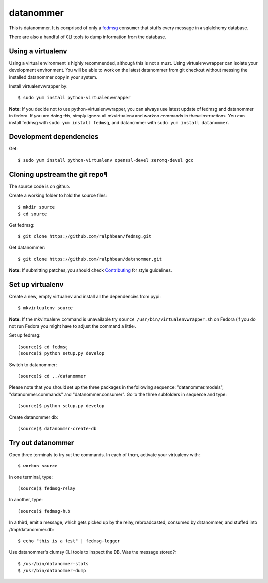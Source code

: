 datanommer
==========

.. split here

This is datanommer.  It is comprised of only a `fedmsg
<http://github.com/ralphbean/fedmsg>`_ consumer that stuffs every message in a
sqlalchemy database.

There are also a handful of CLI tools to dump information from the database.


Using a virtualenv
------------------

Using a virtual environment is highly recommended, although this is not a must. Using virtualenvwrapper can isolate your development environment. You will be able to work on the latest datanommer from git checkout without messing the installed datanommer copy in your system. 

Install virtualenvwrapper by::

    $ sudo yum install python-virtualenvwrapper


**Note:** If you decide not to use python-virtualenvwrapper, you can always use latest update of fedmsg and datanommer in fedora. If you are doing this, simply ignore all mkvirtualenv and workon commands in these instructions. You can install fedmsg with ``sudo yum install fedmsg``, and datanommer with ``sudo yum install datanommer``.



Development dependencies
------------------------
Get::

    $ sudo yum install python-virtualenv openssl-devel zeromq-devel gcc


Cloning upstream the git repo¶
------------------------------
The source code is on github. 

Create a working folder to hold the source files::

    $ mkdir source
    $ cd source

Get fedmsg::

    $ git clone https://github.com/ralphbean/fedmsg.git

Get datanommer::

    $ git clone https://github.com/ralphbean/datanommer.git


**Note:** If submitting patches, you should check `Contributing <http://fedmsg.readthedocs.org/en/latest/contributing/>`_ for style guidelines.


Set up virtualenv
-----------------
Create a new, empty virtualenv and install all the dependencies from pypi::

    $ mkvirtualenv source


**Note:** If the mkvirtualenv command is unavailable try ``source /usr/bin/virtualenvwrapper.sh`` on Fedora (if you do not run Fedora you might have to adjust the command a little).


Set up fedmsg::

    (source)$ cd fedmsg
    (source)$ python setup.py develop

Switch to datanommer:: 

    (source)$ cd ../datanommer

Please note that you should set up the three packages in the following sequence: "datanommer.models", "datanommer.commands" and "datanommer.consumer". Go to the three subfolders in sequence and type::

    (source)$ python setup.py develop

Create datanommer db::

    (source)$ datanommer-create-db


Try out datanommer
-------------------
Open three terminals to try out the commands. In each of them, activate your virtualenv with::

    $ workon source

In one terminal, type::

    (source)$ fedmsg-relay

In another, type::

    (source)$ fedmsg-hub

In a third, emit a message, which gets picked up by the relay, rebroadcasted, consumed by datanommer, and stuffed into /tmp/datanommer.db::

    $ echo "this is a test" | fedmsg-logger

Use datanommer's clumsy CLI tools to inspect the DB. Was the message stored?::

    $ /usr/bin/datanommer-stats
    $ /usr/bin/datanommer-dump
